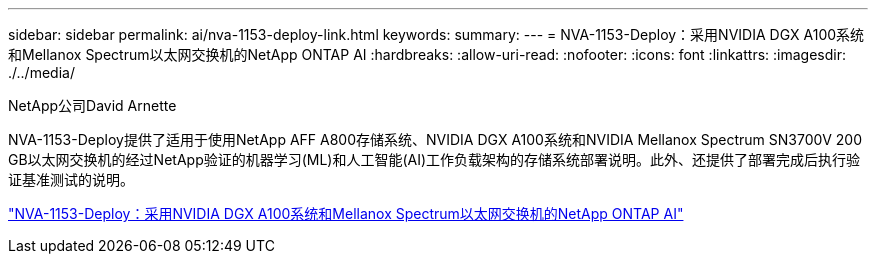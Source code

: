 ---
sidebar: sidebar 
permalink: ai/nva-1153-deploy-link.html 
keywords:  
summary:  
---
= NVA-1153-Deploy：采用NVIDIA DGX A100系统和Mellanox Spectrum以太网交换机的NetApp ONTAP AI
:hardbreaks:
:allow-uri-read: 
:nofooter: 
:icons: font
:linkattrs: 
:imagesdir: ./../media/


NetApp公司David Arnette

[role="lead"]
NVA-1153-Deploy提供了适用于使用NetApp AFF A800存储系统、NVIDIA DGX A100系统和NVIDIA Mellanox Spectrum SN3700V 200 GB以太网交换机的经过NetApp验证的机器学习(ML)和人工智能(AI)工作负载架构的存储系统部署说明。此外、还提供了部署完成后执行验证基准测试的说明。

link:https://www.netapp.com/pdf.html?item=/media/21789-nva-1153-deploy.pdf["NVA-1153-Deploy：采用NVIDIA DGX A100系统和Mellanox Spectrum以太网交换机的NetApp ONTAP AI"^]
